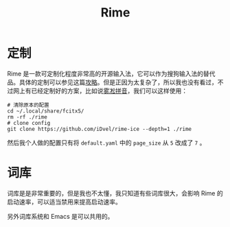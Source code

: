 :PROPERTIES:
:ID:       440c4422-026f-4499-9760-8983f38b4e02
:END:
#+title: Rime

* 定制
Rime 是一款可定制化程度非常高的开源输入法，它可以作为搜狗输入法的替代品。具体的定制可以参见这篇[[https://sspai.com/post/84373][攻略]]。但是正因为太复杂了，所以我也没有看过，不过网上有已经定制好的方案，比如说[[https://github.com/iDvel/rime-ice][雾凇拼音]]，我们可以这样使用：

#+begin_src shell
# 清除原本的配置
cd ~/.local/share/fcitx5/
rm -rf ./rime
# clone config
git clone https://github.com/iDvel/rime-ice --depth=1 ./rime
#+end_src

然后我个人做的配置只有将 =default.yaml= 中的 =page_size= 从 =5= 改成了 =7= 。

* 词库
词库是是非常重要的，但是我也不太懂，我只知道有些词库很大，会影响 Rime 的启动速率，可以适当禁用来提高启动速率。

另外词库系统和 Emacs 是可以共用的。
